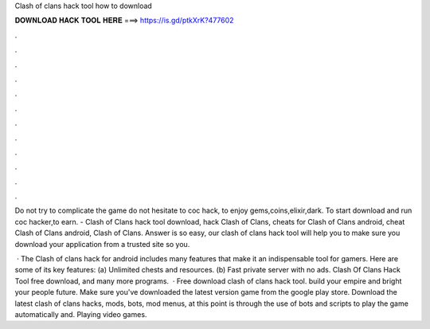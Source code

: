 Clash of clans hack tool how to download



𝐃𝐎𝐖𝐍𝐋𝐎𝐀𝐃 𝐇𝐀𝐂𝐊 𝐓𝐎𝐎𝐋 𝐇𝐄𝐑𝐄 ===> https://is.gd/ptkXrK?477602



.



.



.



.



.



.



.



.



.



.



.



.

Do not try to complicate the game do not hesitate to coc hack, to enjoy gems,coins,elixir,dark. To start download and run coc hacker,to earn. - Clash of Clans hack tool download, hack Clash of Clans, cheats for Clash of Clans android, cheat Clash of Clans android, Clash of Clans. Answer is so easy, our clash of clans hack tool will help you to make sure you download your application from a trusted site so you.

 · The Clash of clans hack for android includes many features that make it an indispensable tool for gamers. Here are some of its key features: (a) Unlimited chests and resources. (b) Fast private server with no ads. Clash Of Clans Hack Tool free download, and many more programs.  · Free download clash of clans hack tool. build your empire and bright your people future. Make sure you've downloaded the latest version game from the google play store. Download the latest clash of clans hacks, mods, bots, mod menus, at this point is through the use of bots and scripts to play the game automatically and. Playing video games.
